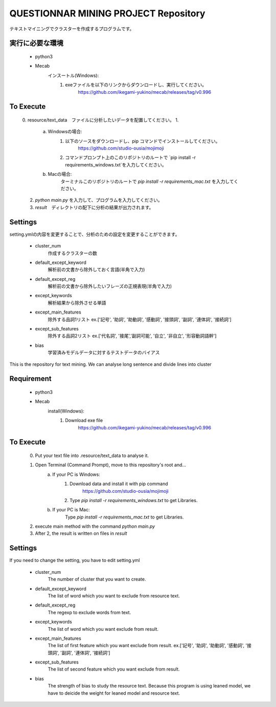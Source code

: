 QUESTIONNAR MINING PROJECT Repository
========================
テキストマイニングでクラスターを作成するプログラムです。

実行に必要な環境
----------
    - python3
    - Mecab
        インスートル(Windows):
            1. exeファイルを以下のリンクからダウンロードし、実行してください。
                https://github.com/ikegami-yukino/mecab/releases/tag/v0.996   

To Execute
----------
    0. resource/text_data　ファイルに分析したいデータを配置してください。
    1. 
        a. Windowsの場合:
            1. 以下のソースをダウンロードし、pip コマンドでインストールしてください。
                https://github.com/studio-ousia/mojimoji
            2. コマンドプロンプト上のこのリポジトリのルートで `pip install -r requirements_windows.txt`を入力してください。
        b. Macの場合:
            ターミナルこのリポジトリのルートで `pip install -r requirements_mac.txt` を入力してください。
    2. `python main.py` を入力して、プログラムを入力してください。
    3. `result`　ディレクトリの配下に分析の結果が出力されます。 


Settings
----------
setting.ymlの内容を変更することで、分析のための設定を変更することができます。

    - cluster_num 
        作成するクラスターの数 
    - default_except_keyword
        解析前の文書から除外しておく言語(半角で入力)
    - default_except_reg 
        解析前の文書から除外したいフレーズの正規表現(半角で入力)
    - except_keywords
        解析結果から除外させる単語
    - except_main_features
        除外する品詞1リスト ex.['記号', '助詞', '助動詞', '感動詞', '接頭詞', '副詞', '連体詞', '接続詞']
    - except_sub_features
        除外する品詞2リスト ex.['代名詞', '接尾','副詞可能', '自立', '非自立', '形容動詞語幹']
    - bias
        学習済みモデルデータに対するテストデータのバイアス


----------
----------

This is the repository for text mining.
We can analyse long sentence and divide lines into cluster

Requirement
----------
    - python3
    - Mecab
        install(Windows):
            1. Download exe file
                https://github.com/ikegami-yukino/mecab/releases/tag/v0.996     

To Execute
----------
    0. Put your text file into .resource/text_data to analyse it.
    1. Open Terminal (Command Prompt), move to this repository's root and...
        a. If your PC is Windows:
            1. Download data and install it with pip command
                https://github.com/studio-ousia/mojimoji
            2. Type `pip install -r requirements_windows.txt` to get Libraries.
        b. If your PC is Mac:
            Type `pip install -r requirements_mac.txt` to get Libraries.
    2. execute main method with the command `python main.py`
    3. After 2, the result is written on files in `result` 


Settings
----------
If you need to change the setting, you have to edit setting.yml

    - cluster_num 
        The number of cluster that you want to create.  
    - default_except_keyword
        The list of word which you want to exclude from resource text.
    - default_except_reg 
        The regexp to exclude words from text.
    - except_keywords
        The list of word which you want exclude from result.
    - except_main_features
        The list of first feature  which you want exclude from result.
        ex.['記号', '助詞', '助動詞', '感動詞', '接頭詞', '副詞', '連体詞', '接続詞']
    - except_sub_features
        The list of second feature  which you want exclude from result.
    - bias
        The strength of bias to study the resource text.
        Because this program is using leaned model, we have to deicide the weight for leaned model and resource text.
